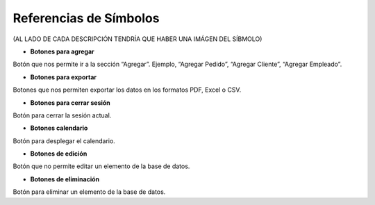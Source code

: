 Referencias de Símbolos
=======================
(AL LADO DE CADA DESCRIPCIÓN TENDRÍA QUE HABER UNA IMÁGEN DEL SÍBMOLO)

* **Botones para agregar**
Botón que nos permite ir a la sección “Agregar”. Ejemplo, “Agregar Pedido”, “Agregar Cliente”, “Agregar Empleado”.

* **Botones para exportar**
Botones que nos permiten exportar los datos en los formatos PDF, Excel o CSV.

* **Botones para cerrar sesión**
Botón para cerrar la sesión actual.

* **Botones calendario**
Botón para desplegar el calendario.

* **Botones de edición**
Botón que no permite editar un elemento de la base de datos.

* **Botones de eliminación**
Botón para eliminar un elemento de la base de datos.